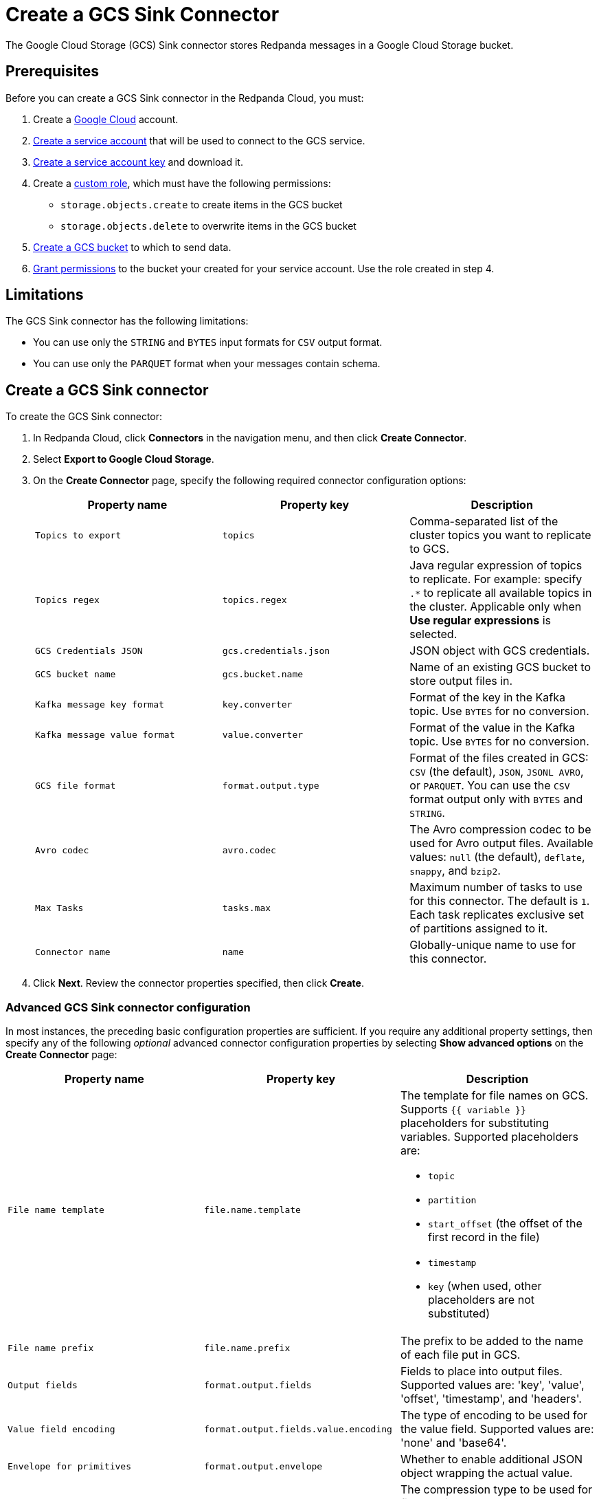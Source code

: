 = Create a GCS Sink Connector
:description: Use the Redpanda Cloud UI to create a GCS Sink Connector.
:page-cloud: true

The Google Cloud Storage (GCS) Sink connector stores Redpanda messages in a Google Cloud Storage bucket.

== Prerequisites

Before you can create a GCS Sink connector in the Redpanda Cloud, you
must:

. Create a https://cloud.google.com/[Google Cloud^] account.
. https://cloud.google.com/iam/docs/service-accounts-create[Create a service account^]
that will be used to connect to the GCS service.
. https://cloud.google.com/iam/docs/keys-create-delete[Create a service account key^]
and download it.
. Create a https://cloud.google.com/iam/docs/creating-custom-roles[custom role^],
which must have the following permissions:
** `storage.objects.create` to create items in the GCS bucket
** `storage.objects.delete` to overwrite items in the GCS bucket
. https://cloud.google.com/storage/docs/creating-buckets[Create a GCS bucket^] to which to send data.
. https://cloud.google.com/storage/docs/access-control/using-iam-permissions[Grant permissions^]
to the bucket your created for your service account. Use the role created in step 4.

== Limitations

The GCS Sink connector has the following limitations:

* You can use only the `STRING` and `BYTES` input formats for `CSV` output format.
* You can use only the `PARQUET` format when your messages contain schema.

== Create a GCS Sink connector

To create the GCS Sink connector:

. In Redpanda Cloud, click *Connectors* in the navigation menu, and then
click *Create Connector*.
. Select *Export to Google Cloud Storage*.
. On the *Create Connector* page, specify the following required connector configuration options:
+
|===
| Property name | Property key | Description

| `Topics to export`
| `topics`
| Comma-separated list of the cluster topics you want to replicate to GCS.

| `Topics regex`
| `topics.regex`
| Java regular expression of topics to replicate. For example: specify `.*` to replicate all available topics in the cluster. Applicable only when **Use regular expressions** is selected.

| `GCS Credentials JSON`
| `gcs.credentials.json`
| JSON object with GCS credentials.

| `GCS bucket name`
| `gcs.bucket.name`
| Name of an existing GCS bucket to store output files in.

| `Kafka message key format`
| `key.converter`
| Format of the key in the Kafka topic. Use `BYTES` for no conversion.

| `Kafka message value format`
| `value.converter`
| Format of the value in the Kafka topic. Use `BYTES` for no conversion.

| `GCS file format`
| `format.output.type`
| Format of the files created in GCS: `CSV` (the default), `JSON`, `JSONL AVRO`, or `PARQUET`. You can use the  `CSV` format output only with `BYTES` and `STRING`.

| `Avro codec`
| `avro.codec`
| The Avro compression codec to be used for Avro output files. Available values: `null` (the default), `deflate`, `snappy`, and `bzip2`.

| `Max Tasks`
| `tasks.max`
| Maximum number of tasks to use for this connector. The default is `1`. Each task replicates exclusive set of partitions assigned to it.

| `Connector name`
| `name`
| Globally-unique name to use for this connector.
|===

. Click *Next*. Review the connector properties specified, then click *Create*.

=== Advanced GCS Sink connector configuration

In most instances, the preceding basic configuration properties are sufficient.
If you require any additional property settings, then specify any of the following
_optional_ advanced connector configuration properties by selecting *Show advanced options*
on the *Create Connector* page:

|===
| Property name | Property key | Description

| `File name template`
| `file.name.template`
a| The template for file names on GCS. Supports `{{ variable }}` placeholders for substituting variables. Supported placeholders are:

- `topic`
- `partition`
- `start_offset` (the offset of the first record in the file)
- `timestamp`
- `key` (when used, other placeholders are not substituted)

| `File name prefix`
| `file.name.prefix`
| The prefix to be added to the name of each file put in GCS.

| `Output fields`
| `format.output.fields`
| Fields to place into output files. Supported values are: 'key', 'value', 'offset', 'timestamp', and 'headers'.

| `Value field encoding`
| `format.output.fields.value.encoding`
| The type of encoding to be used for the value field. Supported values are: 'none' and 'base64'.

| `Envelope for primitives`
| `format.output.envelope`
| Whether to enable additional JSON object wrapping the actual value.

| `Output file compression`
| `file.compression.type`
| The compression type to be used for files put into GCS. Supported values are: 'none', 'gzip', 'snappy', and 'zstd'.

| `Max records per file`
| `file.max.records`
| The maximum number of records to put in a single file. Must be a non-negative number. 0 is interpreted as "unlimited", which is the default. In this case files are only flushed after `file.flush.interval.ms`.

| `File flush interval milliseconds`
| `file.flush.interval.ms`
| The time interval to periodically flush files and commit offsets. Value specified must be a non-negative number. Default is 60 seconds. 0 indicates that it is disabled. In this case, files are only flushed after reaching `file.max.records` record size.

| `GCS bucket check`
| `gcs.bucket.check`
| If set to `true`, the connector will attempt to put a test file to the GCS bucket to validate access. Default is `true`.

| `GCS retry backoff initial delay milliseconds`
| `gcs.retry.backoff.initial.delay.ms`
| Initial retry delay in milliseconds. The default value is 1000.

| `GCS retry backoff max delay milliseconds`
| `gcs.retry.backoff.max.delay.ms`
| Maximum retry delay in milliseconds. The default value is 32000.

| `GCS retry backoff delay multiplier`
| `gcs.retry.backoff.delay.multiplier`
| Retry delay multiplier. The default value is 2.0.

| `GCS retry backoff max attempts`
| `gcs.retry.backoff.max.attempts`
| Retry max attempts. The default value is 6.

| `GCS retry backoff total timeout milliseconds`
| `gcs.retry.backoff.total.timeout.ms`
| Retry total timeout in milliseconds. The default value is 50000.

| `Retry back-off`
| `kafka.retry.backoff.ms`
| Retry backoff in milliseconds. In case of transient exceptions, useful for performing recovery. Maximum value is 86400000 (24 hours).

| `Error tolerance`
| `errors.tolerance`
| Error tolerance response during connector operation. Default value is `none` and signals that any error will result in an immediate connector task failure. Value of `all` changes the behavior to skip over problematic records.

| `Dead letter queue topic name`
| `errors.deadletterqueue.topic.name`
| The name of the topic to be used as the dead letter queue (DLQ) for messages that result in an error when processed by this sink connector, its transformations, or converters. The topic name is blank by default, which means that no messages are recorded in the DLQ.

| `Dead letter queue topic replication factor`
| `errors.deadletterqueue.topic .replication.factor`
| Replication factor used to create the dead letter queue topic when it doesn't already exist.

| `Enable error context headers`
| `errors.deadletterqueue.context .headers.enable`
| When `true`, adds a header containing error context to the messages written to the dead letter queue. To avoid clashing with headers from the original record, all error context header keys, start with `__connect.errors`.
|===

== Map data

Use the appropriate key or value converter (input data format) for your data as follows:

* `JSON` (`org.apache.kafka.connect.json.JsonConverter`) when your messages are JSON-encoded.
Select `Message JSON contains schema`, with the `schema` and `payload` fields.
* `AVRO` (`io.confluent.connect.avro.AvroConverter`) when your messages contain AVRO-encoded messages,
with schema stored in the Schema Registry.
* `STRING` (`org.apache.kafka.connect.storage.StringConverter`) when your messages contain textual data.
* `BYTES` (`org.apache.kafka.connect.converters.ByteArrayConverter`) when your messages contain arbitrary data.

You can also select the output data format for your GCS files as follows:

* `CSV` to produce data in the `CSV` format. For `CSV` only, you can set `STRING` and `BYTES` input formats.
* `JSON` to produce data in the `JSON` format as an array of record objects.
* `JSONL` to produce data in the `JSON` format, each message as a separate JSON, one per line.
* `PARQUET` to produce data in the `PARQUET` format when your messages contain schema.
* `AVRO` to produce data in the `AVRO` format when your messages contain schema.

== Test the connection

After the connector is created, check the GCS bucket for a new file. Files should
appear after the file flush interval (default is 60 seconds).

== Troubleshoot

If there are any connection issues, an error message is returned. Depending on
the `GCS bucket check` property value, the error results in a failed connector
(`GCS bucket check = true`) or a failed task (`GCS bucket check = false`).
Select *Show Logs* to view error details.

Additional errors and corrective actions follow.

|===
| Message | Action

| *Failed to read credentials from JSON string*
| The credentials given as JSON file in the `GCS credentials JSON` property are incorrect. Copy a valid key from the Google Cloud service account.

| *The specified bucket does not exist*
| Create the bucket if the bucket does not exist, or correct the bucket name if the bucket exists, but the specified `GCS bucket name` value is incorrect.

| *No files in the GCS bucket*
| Be sure to wait until the connector performs the first file flush (default is 60 seconds).
|===
